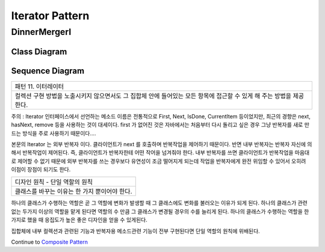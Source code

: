 
*****************
Iterator Pattern
*****************

DinnerMergerI
=============

Class Diagram
-------------

.. image:: DinnerMergerI/Overview_of_DinnerMergerI.jpg
   :scale: 50 %
   :alt: Class Diagram


Sequence Diagram
----------------

.. image:: DinnerMergerI/SequenceDiagram1.jpg
   :scale: 50 %
   :alt: Sequence Diagram

+------------------------------------------------------------------------------+
|패턴 11. 이터레이터                                                           |
+------------------------------------------------------------------------------+
|컬렉션 구현 방법을 노출시키지 않으면서도 그 집합체 안에 들어있는 모든 항목에  |
|접근할 수 있게 해 주는 방법을 제공한다.                                       |
+------------------------------------------------------------------------------+


.. image:: Iterator.jpg
   :scale: 50 %
   :alt: GoF's Iterator Pattern


주의 : Iterator 인터페이스에서 선언하는 메소드 이름은 전통적으로 First, Next,
IsDone, CurrentItem 등이었지만, 최근의 경향은 next, hasNext, remove 등을
사용하는 것이 대세이다. first 가 없어진 것은 자바에서는 처음부터 다시 돌리고
싶은 경우 그냥 반복자를 새로 만드는 방식을 주로 사용하기 때문이다....

본문의 Iterator 는 외부 반복자 이다. 클라이언트가 next 를 호출하며 반복작업을
제어하기 때문이다. 반면 내부 반복자는 반복자 자신에 의해서 반복작업이 제어된다.
즉, 클라이언트가 반복자한테 어떤 작어을 넘겨줘야 한다. 내부 반복자를 쓰면
클라이언트가 반복작업을 마음대로 제어할 수 없기 때문에 외부 반복자를 쓰는
경우보다 유연성이 조금 떨어지게 되는데 작업을 반복자에게 완전 위임할 수 있어서
오히려 이점이 장점이 되기도 한다.

+------------------------------------------------------------------------------+
|디자인 원칙 - 단일 역할의 원칙                                                |
+------------------------------------------------------------------------------+
|클래스를 바꾸는 이유는 한 가지 뿐이어야 한다.                                 |
+------------------------------------------------------------------------------+

하나의 클래스가 수행하는 역할은 곧 그 역할에 변화가 발생할 때 그 클래스에도
변화를 불러오는 이유가 되게 된다.
하나의 클래스가 관련 없는 두가지 이상의 역할을 맡게 된다면 역할의 수 만큼 그
클래스가 변경될 경우의 수를 늘리게 된다.
하나의 클래스가 수행하는 역할을 한가지로 했을 때 응집도가 높은 좋은 디자인을
얻을 수 있게된다.

집합체에 내부 컬렉션과 관련된 기능과 반복자용 메소드관련 기능이 전부 구현된다면
단일 역할의 원칙에 위배된다.


Continue to `Composite Pattern <../Composite>`_

